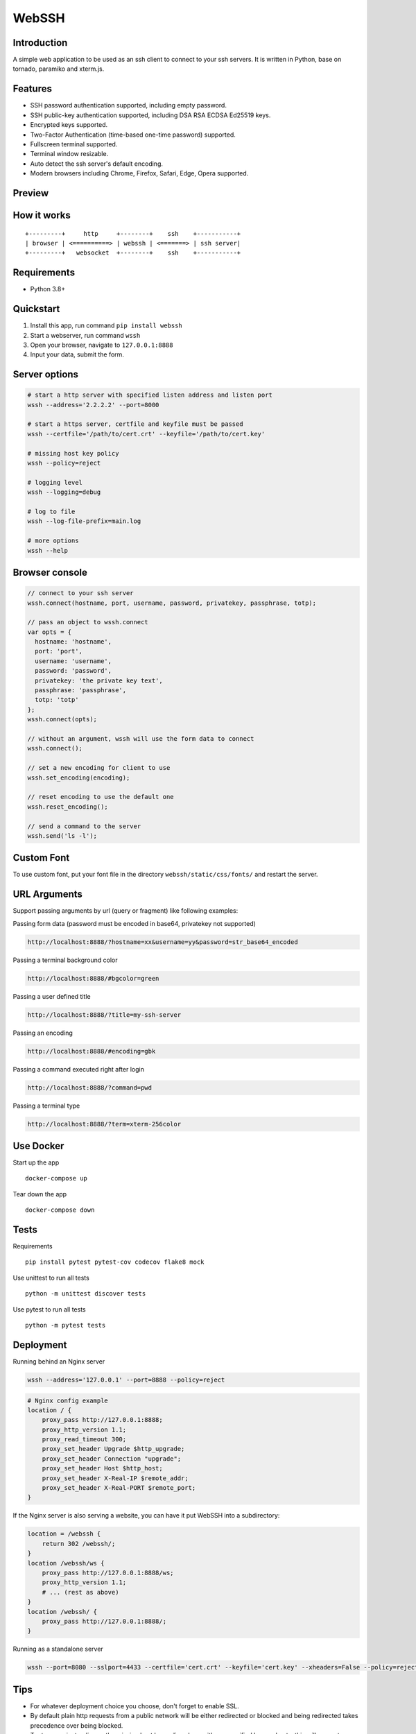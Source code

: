WebSSH
------

|Build Status| |codecov| |PyPI - Python Version| |PyPI|

Introduction
~~~~~~~~~~~~

A simple web application to be used as an ssh client to connect to your
ssh servers. It is written in Python, base on tornado, paramiko and
xterm.js.

Features
~~~~~~~~

-  SSH password authentication supported, including empty password.
-  SSH public-key authentication supported, including DSA RSA ECDSA
   Ed25519 keys.
-  Encrypted keys supported.
-  Two-Factor Authentication (time-based one-time password) supported.
-  Fullscreen terminal supported.
-  Terminal window resizable.
-  Auto detect the ssh server's default encoding.
-  Modern browsers including Chrome, Firefox, Safari, Edge, Opera
   supported.

Preview
~~~~~~~

|Login| |Terminal|

How it works
~~~~~~~~~~~~

::

    +---------+     http     +--------+    ssh    +-----------+
    | browser | <==========> | webssh | <=======> | ssh server|
    +---------+   websocket  +--------+    ssh    +-----------+

Requirements
~~~~~~~~~~~~

-  Python 3.8+

Quickstart
~~~~~~~~~~

1. Install this app, run command ``pip install webssh``
2. Start a webserver, run command ``wssh``
3. Open your browser, navigate to ``127.0.0.1:8888``
4. Input your data, submit the form.

Server options
~~~~~~~~~~~~~~

.. code:: bash

    # start a http server with specified listen address and listen port
    wssh --address='2.2.2.2' --port=8000

    # start a https server, certfile and keyfile must be passed
    wssh --certfile='/path/to/cert.crt' --keyfile='/path/to/cert.key'

    # missing host key policy
    wssh --policy=reject

    # logging level
    wssh --logging=debug

    # log to file
    wssh --log-file-prefix=main.log

    # more options
    wssh --help

Browser console
~~~~~~~~~~~~~~~

.. code:: javascript

    // connect to your ssh server
    wssh.connect(hostname, port, username, password, privatekey, passphrase, totp);

    // pass an object to wssh.connect
    var opts = {
      hostname: 'hostname',
      port: 'port',
      username: 'username',
      password: 'password',
      privatekey: 'the private key text',
      passphrase: 'passphrase',
      totp: 'totp'
    };
    wssh.connect(opts);

    // without an argument, wssh will use the form data to connect
    wssh.connect();

    // set a new encoding for client to use
    wssh.set_encoding(encoding);

    // reset encoding to use the default one
    wssh.reset_encoding();

    // send a command to the server
    wssh.send('ls -l');

Custom Font
~~~~~~~~~~~

To use custom font, put your font file in the directory
``webssh/static/css/fonts/`` and restart the server.

URL Arguments
~~~~~~~~~~~~~

Support passing arguments by url (query or fragment) like following
examples:

Passing form data (password must be encoded in base64, privatekey not
supported)

.. code:: bash

    http://localhost:8888/?hostname=xx&username=yy&password=str_base64_encoded

Passing a terminal background color

.. code:: bash

    http://localhost:8888/#bgcolor=green

Passing a user defined title

.. code:: bash

    http://localhost:8888/?title=my-ssh-server

Passing an encoding

.. code:: bash

    http://localhost:8888/#encoding=gbk

Passing a command executed right after login

.. code:: bash

    http://localhost:8888/?command=pwd

Passing a terminal type

.. code:: bash

    http://localhost:8888/?term=xterm-256color

Use Docker
~~~~~~~~~~

Start up the app

::

    docker-compose up

Tear down the app

::

    docker-compose down

Tests
~~~~~

Requirements

::

    pip install pytest pytest-cov codecov flake8 mock

Use unittest to run all tests

::

    python -m unittest discover tests

Use pytest to run all tests

::

    python -m pytest tests

Deployment
~~~~~~~~~~

Running behind an Nginx server

.. code:: bash

    wssh --address='127.0.0.1' --port=8888 --policy=reject

.. code:: nginx

    # Nginx config example
    location / {
        proxy_pass http://127.0.0.1:8888;
        proxy_http_version 1.1;
        proxy_read_timeout 300;
        proxy_set_header Upgrade $http_upgrade;
        proxy_set_header Connection "upgrade";
        proxy_set_header Host $http_host;
        proxy_set_header X-Real-IP $remote_addr;
        proxy_set_header X-Real-PORT $remote_port;
    }

If the Nginx server is also serving a website,
you can have it put WebSSH into a subdirectory:

.. code:: nginx

    location = /webssh {
        return 302 /webssh/;
    }
    location /webssh/ws {
        proxy_pass http://127.0.0.1:8888/ws;
        proxy_http_version 1.1;
        # ... (rest as above)
    }
    location /webssh/ {
        proxy_pass http://127.0.0.1:8888/;
    }

Running as a standalone server

.. code:: bash

    wssh --port=8080 --sslport=4433 --certfile='cert.crt' --keyfile='cert.key' --xheaders=False --policy=reject

Tips
~~~~

-  For whatever deployment choice you choose, don't forget to enable
   SSL.
-  By default plain http requests from a public network will be either
   redirected or blocked and being redirected takes precedence over
   being blocked.
-  Try to use reject policy as the missing host key policy along with
   your verified known\_hosts, this will prevent man-in-the-middle
   attacks. The idea is that it checks the system host keys
   file("~/.ssh/known\_hosts") and the application host keys
   file("./known\_hosts") in order, if the ssh server's hostname is not
   found or the key is not matched, the connection will be aborted.

.. |Build Status| image:: https://travis-ci.org/huashengdun/webssh.svg?branch=master
   :target: https://travis-ci.org/huashengdun/webssh
.. |codecov| image:: https://codecov.io/gh/huashengdun/webssh/branch/master/graph/badge.svg
   :target: https://codecov.io/gh/huashengdun/webssh
.. |PyPI - Python Version| image:: https://img.shields.io/pypi/pyversions/webssh.svg
.. |PyPI| image:: https://img.shields.io/pypi/v/webssh.svg
.. |Login| image:: https://github.com/huashengdun/webssh/raw/master/preview/login.png
.. |Terminal| image:: https://github.com/huashengdun/webssh/raw/master/preview/terminal.png

